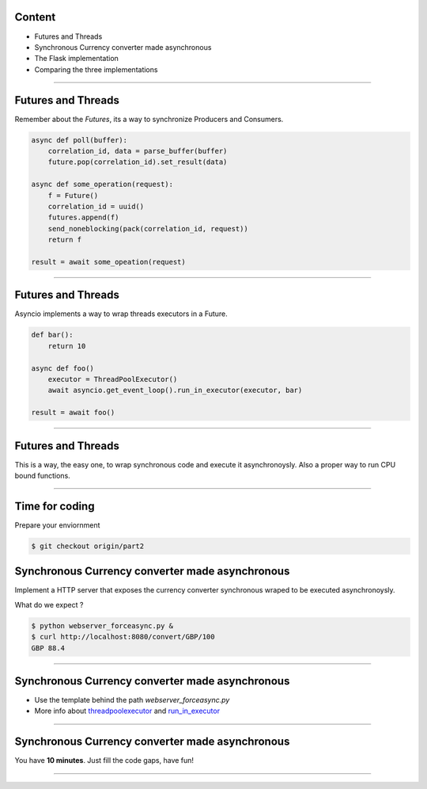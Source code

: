 Content
=======

* Futures and Threads
* Synchronous Currency converter made asynchronous
* The Flask implementation
* Comparing the three implementations

----

Futures and Threads
===================

Remember about the `Futures`, its a way to synchronize Producers and Consumers.

.. code-block:: python 
    
    async def poll(buffer):
        correlation_id, data = parse_buffer(buffer)
        future.pop(correlation_id).set_result(data)

    async def some_operation(request):
        f = Future()
        correlation_id = uuid()
        futures.append(f)
        send_noneblocking(pack(correlation_id, request))
        return f

    result = await some_opeation(request)


----

Futures and Threads
===================

Asyncio implements a way to wrap threads executors in a Future.

.. code-block:: python 

    def bar():
        return 10

    async def foo()
        executor = ThreadPoolExecutor()
        await asyncio.get_event_loop().run_in_executor(executor, bar)

    result = await foo()

----

Futures and Threads
===================

This is a way, the easy one, to wrap synchronous code and execute it
asynchronoysly. Also a proper way to run CPU bound functions.

----

Time for coding
===============

Prepare your enviornment

.. code-block:: bash

    $ git checkout origin/part2

Synchronous Currency converter made asynchronous
================================================

Implement a HTTP server that exposes the currency converter synchronous 
wraped to be executed asynchronoysly.

What do we expect ?

.. code-block:: bash

    $ python webserver_forceasync.py &
    $ curl http://localhost:8080/convert/GBP/100
    GBP 88.4

----

Synchronous Currency converter made asynchronous
================================================

- Use the template behind the path `webserver_forceasync.py`
- More info about `threadpoolexecutor <https://docs.python.org/3/library/concurrent.futures.html>`_ and `run_in_executor <https://docs.python.org/3/library/asyncio-eventloop.html#asyncio.AbstractEventLoop.run_in_executor>`_

----

Synchronous Currency converter made asynchronous
================================================

You have **10 minutes**. Just fill the code gaps, have fun!

----
